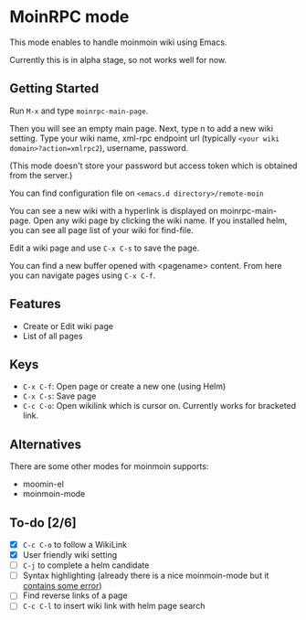 * MoinRPC mode

This mode enables to handle moinmoin wiki using Emacs.

Currently this is in alpha stage, so not works well for now.

** Getting Started

Run ~M-x~ and type ~moinrpc-main-page~.

Then you will see an empty main page. Next, type n to add a new wiki setting. Type your wiki name, xml-rpc endpoint url (typically ~<your wiki domain>?action=xmlrpc2~), username, password.

(This mode doesn't store your password but access token which is obtained from the server.)

You can find configuration file on ~<emacs.d directory>/remote-moin~

You can see a new wiki with a hyperlink is displayed on moinrpc-main-page. Open any wiki page by clicking the wiki name. If you installed helm, you can see all page list of your wiki for find-file.

Edit a wiki page and use ~C-x C-s~ to save the page.

You can find a new buffer opened with <pagename> content. From here you can navigate pages using ~C-x C-f~.


** Features

 - Create or Edit wiki page
 - List of all pages


** Keys

 - ~C-x C-f~: Open page or create a new one (using Helm)
 - ~C-x C-s~: Save page
 - ~C-c C-o~: Open wikilink which is cursor on. Currently works for bracketed link.


** Alternatives

There are some other modes for moinmoin supports:

 - moomin-el
 - moinmoin-mode


** To-do [2/6]

 - [X] ~C-c C-o~ to follow a WikiLink
 - [X] User friendly wiki setting
 - [ ] ~C-j~ to complete a helm candidate
 - [ ] Syntax highlighting (already there is a nice moinmoin-mode but it [[http://d.hatena.ne.jp/ymorimo/20070308/1173373043][contains some error]])
 - [ ] Find reverse links of a page
 - [ ] ~C-c C-l~ to insert wiki link with helm page search
